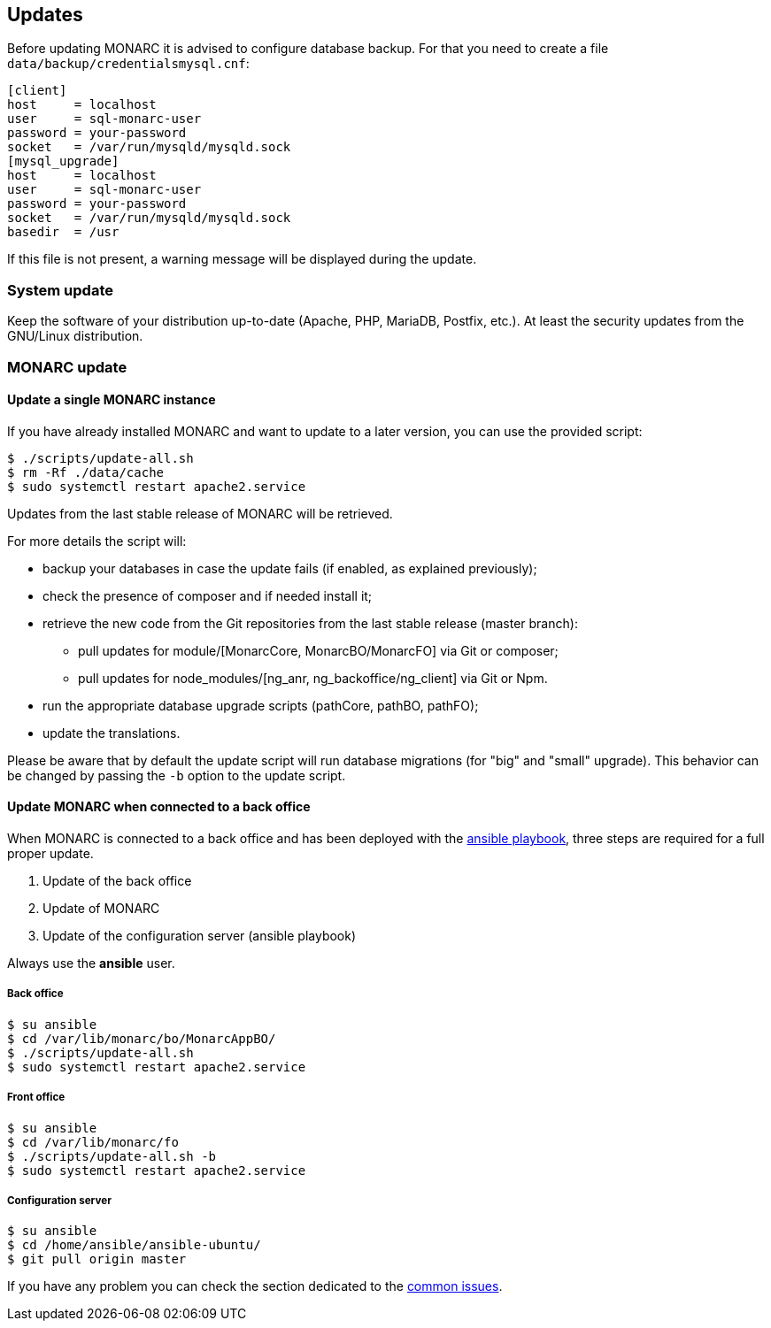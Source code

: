== Updates

Before updating MONARC it is advised to configure database backup.
For that you need to create a file ``data/backup/credentialsmysql.cnf``:

[source,ini]
----
[client]
host     = localhost
user     = sql-monarc-user
password = your-password
socket   = /var/run/mysqld/mysqld.sock
[mysql_upgrade]
host     = localhost
user     = sql-monarc-user
password = your-password
socket   = /var/run/mysqld/mysqld.sock
basedir  = /usr
----

If this file is not present, a warning message will be displayed during the
update.

=== System update

Keep the software of your distribution up-to-date (Apache, PHP, MariaDB,
Postfix, etc.). At least the security updates from the GNU/Linux distribution.


=== MONARC update

==== Update a single MONARC instance

If you have already installed MONARC and want to update to a later version, you
can use the provided script:


[source,bash]
----
$ ./scripts/update-all.sh
$ rm -Rf ./data/cache
$ sudo systemctl restart apache2.service
----


Updates from the last stable release of MONARC will be retrieved.


For more details the script will:

* backup your databases in case the update fails (if enabled, as explained
  previously);
* check the presence of composer and if needed install it;
* retrieve the new code from the Git repositories from the last stable release
  (master branch):
** pull updates for module/[MonarcCore, MonarcBO/MonarcFO] via Git or composer;
** pull updates for node_modules/[ng_anr, ng_backoffice/ng_client] via Git or
   Npm.
* run the appropriate database upgrade scripts (pathCore, pathBO, pathFO);
* update the translations.


Please be aware that by default the update script will run database migrations
(for "big" and "small" upgrade). This behavior can be changed by passing the
`-b` option to the update script.


==== Update MONARC when connected to a back office

When MONARC is connected to a back office and has been deployed with the
link:https://github.com/monarc-project/ansible-ubuntu[ansible playbook],
three steps are required for a full proper update.

1. Update of the back office
2. Update of MONARC
3. Update of the configuration server (ansible playbook)

Always use the *ansible* user.

===== Back office

[source,bash]
----
$ su ansible
$ cd /var/lib/monarc/bo/MonarcAppBO/
$ ./scripts/update-all.sh
$ sudo systemctl restart apache2.service
----

===== Front office

[source,bash]
----
$ su ansible
$ cd /var/lib/monarc/fo
$ ./scripts/update-all.sh -b
$ sudo systemctl restart apache2.service
----

===== Configuration server

[source,bash]
----
$ su ansible
$ cd /home/ansible/ansible-ubuntu/
$ git pull origin master
----

If you have any problem you can check the section dedicated to the
link:https://www.monarc.lu/documentation/common-issues[common issues].
